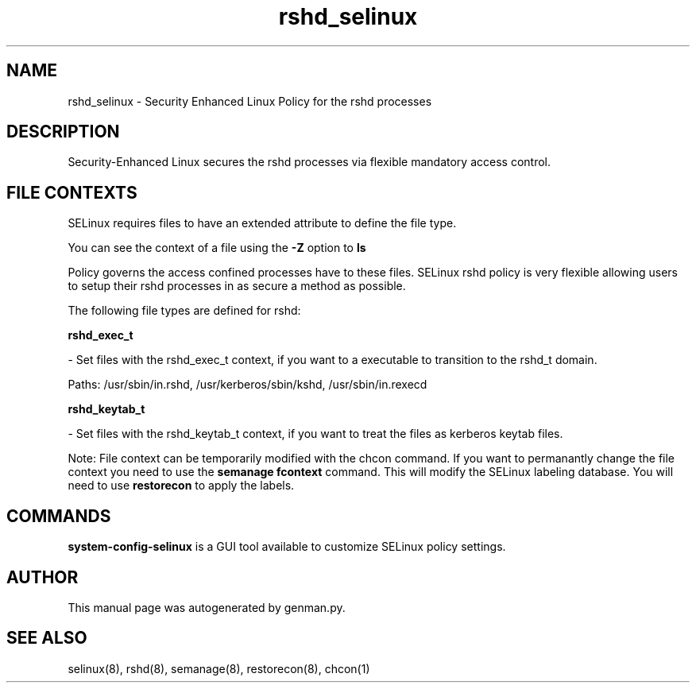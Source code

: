 .TH  "rshd_selinux"  "8"  "rshd" "dwalsh@redhat.com" "rshd Selinux Policy documentation"
.SH "NAME"
rshd_selinux \- Security Enhanced Linux Policy for the rshd processes
.SH "DESCRIPTION"

Security-Enhanced Linux secures the rshd processes via flexible mandatory access
control.  
.SH FILE CONTEXTS
SELinux requires files to have an extended attribute to define the file type. 
.PP
You can see the context of a file using the \fB\-Z\fP option to \fBls\bP
.PP
Policy governs the access confined processes have to these files. 
SELinux rshd policy is very flexible allowing users to setup their rshd processes in as secure a method as possible.
.PP 
The following file types are defined for rshd:


.EX
.B rshd_exec_t 
.EE

- Set files with the rshd_exec_t context, if you want to a executable to transition to the rshd_t domain.

.br
Paths: 
/usr/sbin/in\.rshd, /usr/kerberos/sbin/kshd, /usr/sbin/in\.rexecd

.EX
.B rshd_keytab_t 
.EE

- Set files with the rshd_keytab_t context, if you want to treat the files as kerberos keytab files.

Note: File context can be temporarily modified with the chcon command.  If you want to permanantly change the file context you need to use the 
.B semanage fcontext 
command.  This will modify the SELinux labeling database.  You will need to use
.B restorecon
to apply the labels.

.SH "COMMANDS"

.PP
.B system-config-selinux 
is a GUI tool available to customize SELinux policy settings.

.SH AUTHOR	
This manual page was autogenerated by genman.py.

.SH "SEE ALSO"
selinux(8), rshd(8), semanage(8), restorecon(8), chcon(1)

